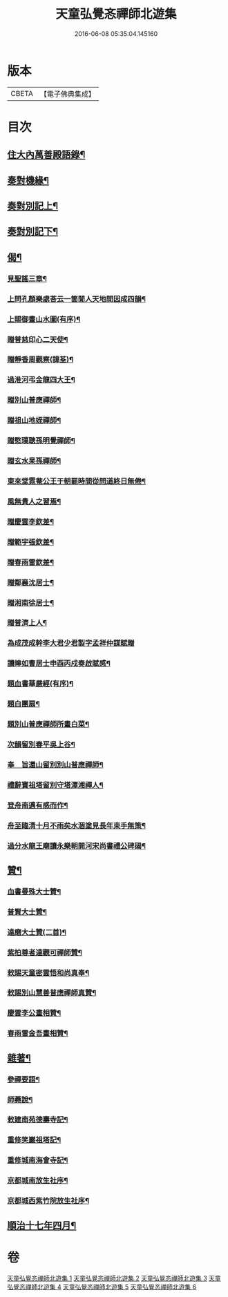 #+TITLE: 天童弘覺忞禪師北遊集 
#+DATE: 2016-06-08 05:35:04.145160

* 版本
 |     CBETA|【電子佛典集成】|

* 目次
** [[file:KR6q0199_001.txt::001-0287a3][住大內萬善殿語錄¶]]
** [[file:KR6q0199_002.txt::002-0291b3][奏對機緣¶]]
** [[file:KR6q0199_003.txt::003-0293c3][奏對別記上¶]]
** [[file:KR6q0199_004.txt::004-0297b3][奏對別記下¶]]
** [[file:KR6q0199_005.txt::005-0301a3][偈¶]]
*** [[file:KR6q0199_005.txt::005-0301a4][見聖謠三章¶]]
*** [[file:KR6q0199_005.txt::005-0301a11][上問孔顏樂處荅云一箇閒人天地間因成四韻¶]]
*** [[file:KR6q0199_005.txt::005-0301a15][上賜御畫山水圖(有序)¶]]
*** [[file:KR6q0199_005.txt::005-0302b13][贈普慈印心二天使¶]]
*** [[file:KR6q0199_005.txt::005-0302b18][贈靜香周觀察(諱荃)¶]]
*** [[file:KR6q0199_005.txt::005-0302b21][過淮河弔金龍四大王¶]]
*** [[file:KR6q0199_005.txt::005-0302b24][贈別山普應禪師¶]]
*** [[file:KR6q0199_005.txt::005-0302b27][贈祖山地姪禪師¶]]
*** [[file:KR6q0199_005.txt::005-0302b30][贈憨璞聰孫明覺禪師¶]]
*** [[file:KR6q0199_005.txt::005-0302c3][贈玄水杲孫禪師¶]]
*** [[file:KR6q0199_005.txt::005-0302c6][東來堂霓菴公王于朝罷時間從問道終日無倦¶]]
*** [[file:KR6q0199_005.txt::005-0302c8][風無貴人之習焉¶]]
*** [[file:KR6q0199_005.txt::005-0302c12][贈慶雲李欽差¶]]
*** [[file:KR6q0199_005.txt::005-0302c15][贈範宇張欽差¶]]
*** [[file:KR6q0199_005.txt::005-0302c18][贈春雨雷欽差¶]]
*** [[file:KR6q0199_005.txt::005-0302c21][贈鄰襄沈居士¶]]
*** [[file:KR6q0199_005.txt::005-0302c24][贈湘南徐居士¶]]
*** [[file:KR6q0199_005.txt::005-0302c27][贈普濟上人¶]]
*** [[file:KR6q0199_005.txt::005-0302c30][為成茂成幹李大君少君製字孟祥仲謀賦贈]]
*** [[file:KR6q0199_005.txt::005-0303a6][讀皞如曹居士申酉丙戍奏啟賦感¶]]
*** [[file:KR6q0199_005.txt::005-0303a10][題血書華嚴經(有序)¶]]
*** [[file:KR6q0199_005.txt::005-0303a18][題白團扇¶]]
*** [[file:KR6q0199_005.txt::005-0303a21][題別山普應禪師所畫白菜¶]]
*** [[file:KR6q0199_005.txt::005-0303a25][次韻留別春平吳上谷¶]]
*** [[file:KR6q0199_005.txt::005-0303b2][奉　旨還山留別別山普應禪師¶]]
*** [[file:KR6q0199_005.txt::005-0303b9][禮辭寶祖塔留別守塔潭湘禪人¶]]
*** [[file:KR6q0199_005.txt::005-0303b13][登舟南邁有感而作¶]]
*** [[file:KR6q0199_005.txt::005-0303b16][舟至臨清十月不雨矣水涸塗見長年束手無策¶]]
*** [[file:KR6q0199_005.txt::005-0303b21][過分水龍王廟讀永樂朝開河宋尚書禮公碑碣¶]]
** [[file:KR6q0199_005.txt::005-0303b24][贊¶]]
*** [[file:KR6q0199_005.txt::005-0303b25][血書曼殊大士贊¶]]
*** [[file:KR6q0199_005.txt::005-0303b29][普賢大士贊¶]]
*** [[file:KR6q0199_005.txt::005-0303c3][達磨大士贊(二首)¶]]
*** [[file:KR6q0199_005.txt::005-0303c8][紫柏尊者達觀可禪師贊¶]]
*** [[file:KR6q0199_005.txt::005-0303c12][敕賜天童密雲悟和尚真奉¶]]
*** [[file:KR6q0199_005.txt::005-0304a13][敕賜別山慧善普應禪師真贊¶]]
*** [[file:KR6q0199_005.txt::005-0304a17][慶雲李公畫相贊¶]]
*** [[file:KR6q0199_005.txt::005-0304a21][春雨雷金吾畫相贊¶]]
** [[file:KR6q0199_006.txt::006-0304b3][雜著¶]]
*** [[file:KR6q0199_006.txt::006-0304b4][參禪要語¶]]
*** [[file:KR6q0199_006.txt::006-0304c12][師蕘說¶]]
*** [[file:KR6q0199_006.txt::006-0305a14][敕建南苑德壽寺記¶]]
*** [[file:KR6q0199_006.txt::006-0305c7][重修笑巖祖塔記¶]]
*** [[file:KR6q0199_006.txt::006-0305c29][重修城南海會寺記¶]]
*** [[file:KR6q0199_006.txt::006-0306b5][京都城南放生社序¶]]
*** [[file:KR6q0199_006.txt::006-0306c6][京都城西紫竹院放生社序¶]]
** [[file:KR6q0199_006.txt::006-0307b2][順治十七年四月¶]]

* 卷
[[file:KR6q0199_001.txt][天童弘覺忞禪師北遊集 1]]
[[file:KR6q0199_002.txt][天童弘覺忞禪師北遊集 2]]
[[file:KR6q0199_003.txt][天童弘覺忞禪師北遊集 3]]
[[file:KR6q0199_004.txt][天童弘覺忞禪師北遊集 4]]
[[file:KR6q0199_005.txt][天童弘覺忞禪師北遊集 5]]
[[file:KR6q0199_006.txt][天童弘覺忞禪師北遊集 6]]

